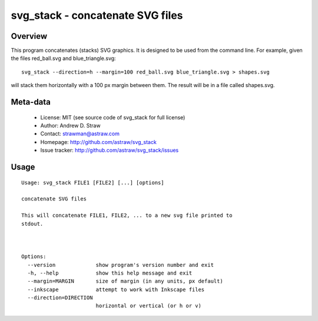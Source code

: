 svg_stack - concatenate SVG files
=================================

Overview
--------

This program concatenates (stacks) SVG graphics. It is designed to be
used from the command line. For example, given the files red_ball.svg
and blue_triangle.svg::

  svg_stack --direction=h --margin=100 red_ball.svg blue_triangle.svg > shapes.svg

will stack them horizontally with a 100 px margin between them. The
result will be in a file called shapes.svg.

Meta-data
---------

 * License: MIT (see source code of svg_stack for full license)
 * Author: Andrew D. Straw
 * Contact: strawman@astraw.com
 * Homepage: http://github.com/astraw/svg_stack
 * Issue tracker: http://github.com/astraw/svg_stack/issues

Usage
-----

::

  Usage: svg_stack FILE1 [FILE2] [...] [options]

  concatenate SVG files

  This will concatenate FILE1, FILE2, ... to a new svg file printed to
  stdout.



  Options:
    --version             show program's version number and exit
    -h, --help            show this help message and exit
    --margin=MARGIN       size of margin (in any units, px default)
    --inkscape            attempt to work with Inkscape files
    --direction=DIRECTION
                          horizontal or vertical (or h or v)

